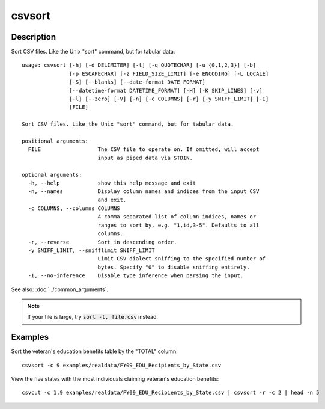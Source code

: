 =======
csvsort
=======

Description
===========

Sort CSV files. Like the Unix "sort" command, but for tabular data::

    usage: csvsort [-h] [-d DELIMITER] [-t] [-q QUOTECHAR] [-u {0,1,2,3}] [-b]
                   [-p ESCAPECHAR] [-z FIELD_SIZE_LIMIT] [-e ENCODING] [-L LOCALE]
                   [-S] [--blanks] [--date-format DATE_FORMAT]
                   [--datetime-format DATETIME_FORMAT] [-H] [-K SKIP_LINES] [-v]
                   [-l] [--zero] [-V] [-n] [-c COLUMNS] [-r] [-y SNIFF_LIMIT] [-I]
                   [FILE]

    Sort CSV files. Like the Unix "sort" command, but for tabular data.

    positional arguments:
      FILE                  The CSV file to operate on. If omitted, will accept
                            input as piped data via STDIN.

    optional arguments:
      -h, --help            show this help message and exit
      -n, --names           Display column names and indices from the input CSV
                            and exit.
      -c COLUMNS, --columns COLUMNS
                            A comma separated list of column indices, names or
                            ranges to sort by, e.g. "1,id,3-5". Defaults to all
                            columns.
      -r, --reverse         Sort in descending order.
      -y SNIFF_LIMIT, --snifflimit SNIFF_LIMIT
                            Limit CSV dialect sniffing to the specified number of
                            bytes. Specify "0" to disable sniffing entirely.
      -I, --no-inference    Disable type inference when parsing the input.

See also: :doc:`../common_arguments`.

.. note ::

    If your file is large, try :code:`sort -t, file.csv` instead.

Examples
========

Sort the veteran's education benefits table by the "TOTAL" column::

    csvsort -c 9 examples/realdata/FY09_EDU_Recipients_by_State.csv

View the five states with the most individuals claiming veteran's education benefits::

    csvcut -c 1,9 examples/realdata/FY09_EDU_Recipients_by_State.csv | csvsort -r -c 2 | head -n 5
